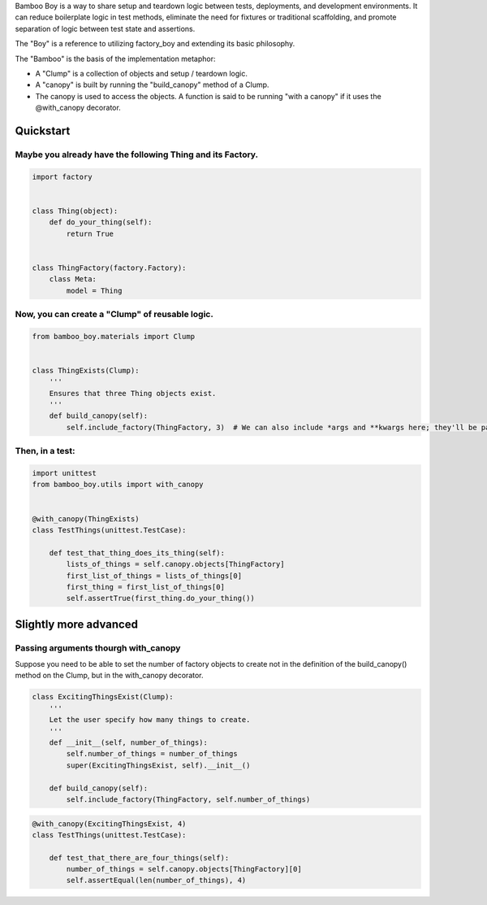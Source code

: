 
Bamboo Boy is a way to share setup and teardown logic between tests,
deployments, and development environments. It can reduce boilerplate
logic in test methods, eliminate the need for fixtures or traditional
scaffolding, and promote separation of logic between test state and
assertions.

The "Boy" is a reference to utilizing factory\_boy and extending its
basic philosophy.

The "Bamboo" is the basis of the implementation metaphor:

-  A "Clump" is a collection of objects and setup / teardown logic.
-  A "canopy" is built by running the "build\_canopy" method of a Clump.
-  The canopy is used to access the objects. A function is said to be
   running "with a canopy" if it uses the @with\_canopy decorator.

Quickstart
----------

Maybe you already have the following Thing and its Factory.
~~~~~~~~~~~~~~~~~~~~~~~~~~~~~~~~~~~~~~~~~~~~~~~~~~~~~~~~~~~

.. code:: python

    import factory
    
    
    class Thing(object):
        def do_your_thing(self):
            return True
    
        
    class ThingFactory(factory.Factory):
        class Meta:
            model = Thing
Now, you can create a "Clump" of reusable logic.
~~~~~~~~~~~~~~~~~~~~~~~~~~~~~~~~~~~~~~~~~~~~~~~~

.. code:: python

    from bamboo_boy.materials import Clump
    
    
    class ThingExists(Clump):
        '''
        Ensures that three Thing objects exist.
        '''
        def build_canopy(self):
            self.include_factory(ThingFactory, 3)  # We can also include *args and **kwargs here; they'll be passed on to the factory
Then, in a test:
~~~~~~~~~~~~~~~~

.. code:: python

    import unittest
    from bamboo_boy.utils import with_canopy
    
    
    @with_canopy(ThingExists)
    class TestThings(unittest.TestCase):
    
        def test_that_thing_does_its_thing(self):
            lists_of_things = self.canopy.objects[ThingFactory]
            first_list_of_things = lists_of_things[0]
            first_thing = first_list_of_things[0]
            self.assertTrue(first_thing.do_your_thing())
Slightly more advanced
----------------------

Passing arguments thourgh with\_canopy
~~~~~~~~~~~~~~~~~~~~~~~~~~~~~~~~~~~~~~

Suppose you need to be able to set the number of factory objects to
create not in the definition of the build\_canopy() method on the Clump,
but in the with\_canopy decorator.

.. code:: python

    class ExcitingThingsExist(Clump):
        '''
        Let the user specify how many things to create.
        '''
        def __init__(self, number_of_things):
            self.number_of_things = number_of_things
            super(ExcitingThingsExist, self).__init__()
        
        def build_canopy(self):
            self.include_factory(ThingFactory, self.number_of_things)
.. code:: python

    @with_canopy(ExcitingThingsExist, 4)
    class TestThings(unittest.TestCase):
        
        def test_that_there_are_four_things(self):
            number_of_things = self.canopy.objects[ThingFactory][0]
            self.assertEqual(len(number_of_things), 4)